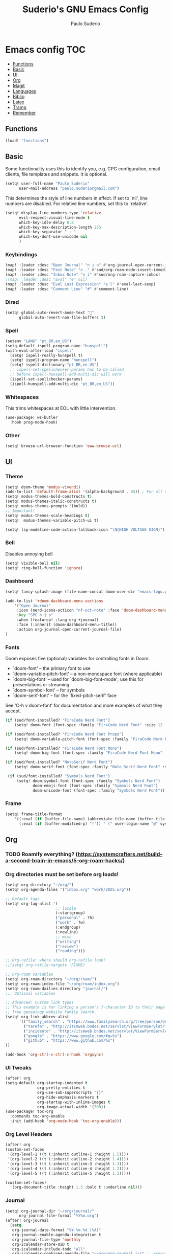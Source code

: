 #+title: Suderio's GNU Emacs Config
#+AUTHOR: Paulo Suderio
#+DESCRIPTION: My personal Emacs config.
#+STARTUP: showeverything
#+OPTIONS: toc:2
#+PROPERTY: header-args    :tangle yes


* Emacs config :TOC:
  - [[#functions][Functions]]
  - [[#basic][Basic]]
  - [[#ui][UI]]
  - [[#org][Org]]
  - [[#magit][Magit]]
  - [[#languages][Languages]]
  - [[#biblio][Biblio]]
  - [[#latex][Latex]]
  - [[#tramp][Tramp]]
  - [[#remember][Remember]]

** Functions
#+begin_src emacs-lisp
(load! "functions")

#+end_src
** Basic
Some functionality uses this to identify you, e.g. GPG configuration, email clients, file templates and snippets. It is optional.
#+begin_src emacs-lisp
(setq! user-full-name "Paulo Suderio"
      user-mail-address "paulo.suderio@gmail.com")
#+end_src
This determines the style of line numbers in effect. If set to `nil', line numbers are disabled. For relative line numbers, set this to `relative'.
#+begin_src emacs-lisp
(setq! display-line-numbers-type 'relative
      evil-respect-visual-line-mode t
      which-key-idle-delay 0.8
      which-key-max-description-length 255
      which-key-separator " → "
      which-key-dont-use-unicode nil
      )
#+end_src
*** Keybindings
#+begin_src emacs-lisp
(map! :leader :desc "Open Journal" "n j o" #'org-journal-open-current-journal-file)
(map! :leader :desc "Fast Note" "n ." #'sud/org-roam-node-insert-immediate)
(map! :leader :desc "Inbox Note" "n i" #'sud/org-roam-capture-inbox)
;(map! :leader :desc "Eval" "e" nil)
(map! :leader :desc "Eval Last Expression" "e l" #'eval-last-sexp)
(map! :leader :desc "Comment Line" "#" #'comment-line)
#+end_src
*** Dired
#+begin_src emacs-lisp
(setq! global-auto-revert-mode-text "󰀘"
      global-auto-revert-non-file-buffers t)
#+end_src
*** Spell
#+begin_src emacs-lisp
  (setenv "LANG" "pt_BR,en_US")
  (setq-default ispell-program-name "hunspell")
  (with-eval-after-load "ispell"
    (setq! ispell-really-hunspell t)
    (setq! ispell-program-name "hunspell")
    (setq! ispell-dictionary "pt_BR,en_US")
    ;; ispell-set-spellchecker-params has to be called
    ;; before ispell-hunspell-add-multi-dic will work
    (ispell-set-spellchecker-params)
    (ispell-hunspell-add-multi-dic "pt_BR,en_US"))
#+end_src
*** Whitespaces
This trims whitespaces at EOL with little intervention.
#+begin_src emacs-lisp
(use-package! ws-butler
  :hook prog-mode-hook)
#+end_src
*** Other
#+begin_src emacs-lisp
(setq! browse-url-browser-function 'eww-browse-url)

#+end_src
** UI
*** Theme
#+begin_src emacs-lisp
(setq! doom-theme 'modus-vivendi)
(add-to-list 'default-frame-alist '(alpha-background . 85)) ; For all new frames henceforth
(setq! modus-themes-bold-constructs t)
(setq! modus-themes-italic-constructs t)
(setq! modus-themes-prompts '(bold))
;; Important!
(setq! modus-themes-scale-headings t)
(setq!  modus-themes-variable-pitch-ui t)

(setq! lsp-modeline-code-action-fallback-icon "\N{HIGH VOLTAGE SIGN}")
#+end_src
*** Bell
Disables annoying bell
#+begin_src emacs-lisp
(setq! visible-bell nil)
(setq! ring-bell-function 'ignore)
#+end_src
*** Dashboard
#+begin_src emacs-lisp
(setq! fancy-splash-image (file-name-concat doom-user-dir "emacs-logo.png"))

(add-to-list '+doom-dashboard-menu-sections
    '("Open Journal"
     :icon (nerd-icons-octicon "nf-oct-note" :face 'doom-dashboard-menu-title)
     :key "SPC n j o"
     :when (featurep! :lang org +journal)
     :face (:inherit (doom-dashboard-menu-title))
     :action org-journal-open-current-journal-file)
)
#+end_src
*** Fonts
Doom exposes five (optional) variables for controlling fonts in Doom:
 - `doom-font' -- the primary font to use
 - `doom-variable-pitch-font' -- a non-monospace font (where applicable)
 - `doom-big-font' -- used for `doom-big-font-mode'; use this for
   presentations or streaming.
 - `doom-symbol-font' -- for symbols
 - `doom-serif-font' -- for the `fixed-pitch-serif' face
See 'C-h v doom-font' for documentation and more examples of what they accept.
#+begin_src emacs-lisp
(if (sud/font-installed? "FiraCode Nerd Font")
    (setq! doom-font (font-spec :family "FiraCode Nerd Font" :size 12 :weight 'semi-light)))

(if (sud/font-installed? "FiraCode Nerd Font Propo")
    (setq! doom-variable-pitch-font (font-spec :family "FiraCode Nerd Font Propo" :size 12)))

(if (sud/font-installed? "FiraCode Nerd Font Mono")
    (setq! doom-big-font (font-spec :family "FiraCode Nerd Font Mono" :size 16 :weight 'bold)))

(if (sud/font-installed? "NotoSerif Nerd Font")
    (setq! doom-serif-font (font-spec :family "Noto Serif Nerd Font" :size 12)))

 (if (sud/font-installed? "Symbols Nerd Font")
     (setq! doom-symbol-font (font-spec :family "Symbols Nerd Font")
            doom-emoji-font (font-spec :family "Symbols Nerd Font")
            doom-unicode-font (font-spec :family "Symbols Nerd Font")))

#+end_src

*** Frame
#+begin_src emacs-lisp
(setq! frame-title-format
    '((:eval (if (buffer-file-name) (abbreviate-file-name (buffer-file-name)) "%b"))
      (:eval (if (buffer-modified-p) "!")) " (" user-login-name "@" system-name ")"))
#+end_src
** Org
*** TODO Roamify everything? (https://systemcrafters.net/build-a-second-brain-in-emacs/5-org-roam-hacks/)

*** Org directories must be set before org loads!
#+begin_src emacs-lisp
(setq! org-directory "~/org/")
(setq! org-agenda-files '("inbox.org" "work/2025.org"))

;; Default tags
(setq! org-tag-alist '(
                      ;; locale
                      (:startgroup)
                      ("personal" . ?h)
                      ("work" . ?w)
                      (:endgroup)
                      (:newline)
                      ;; misc
                      ("writing")
                      ("review")
                      ("reading")))

;; Org-refile: where should org-refile look?
;;(setq! org-refile-targets 'FIXME)

;; Org-roam variables
(setq! org-roam-directory "~/org/roam/")
(setq! org-roam-index-file "~/org/roam/index.org")
(setq! org-roam-dailies-directory "journal/")
;;; Optional variables

;; Advanced: Custom link types
;; This example is for linking a person's 7-character ID to their page on the
;; free genealogy website Family Search.
(setq! org-link-abbrev-alist
      '(("family_search" . "https://www.familysearch.org/tree/person/details/%s")
        ("tarefa" . "http://itsmweb.bndes.net/servlet/ViewFormServlet?form=TMS%3ATask&server=itsm.bndes.net&eid=%s")
        ("incidente" . "http://itsmweb.bndes.net/servlet/ViewFormServlet?form=HPD%3AHelp+Desk&server=itsm.bndes.net&eid=%s")
        ("google" . "https://www.google.com/#q=%s")
        ("github" . "https://www.github.com/%s")
))

(add-hook 'org-ctrl-c-ctrl-c-hook 'orgsync)
#+end_src
*** UI Tweaks
#+begin_src emacs-lisp
(after! org
(setq-default org-startup-indented t
              org-pretty-entities t
              org-use-sub-superscripts "{}"
              org-hide-emphasis-markers t
              org-startup-with-inline-images t
              org-image-actual-width '(300))
(use-package! toc-org
  :commands toc-org-enable
  :init (add-hook 'org-mode-hook 'toc-org-enable)))
#+end_src
*** Org Level Headers
#+begin_src emacs-lisp 
(after! org
(custom-set-faces
 '(org-level-1 ((t (:inherit outline-1 :height 1.5))))
 '(org-level-2 ((t (:inherit outline-2 :height 1.4))))
 '(org-level-3 ((t (:inherit outline-3 :height 1.3))))
 '(org-level-4 ((t (:inherit outline-4 :height 1.2))))
 '(org-level-5 ((t (:inherit outline-5 :height 1.1)))))

(custom-set-faces!
  '(org-document-title :height 1.5 :bold t :underline nil)))
#+end_src
*** Journal
#+begin_src emacs-lisp
(setq! org-journal-dir "~/org/journal/"
      org-journal-file-format "%Y%m.org")
(after! org-journal
  (setq
   org-journal-date-format "%Y-%m-%d (%A)"
   org-journal-enable-agenda-integration t
   org-journal-file-type 'monthly
   org-icalendar-store-UID t
   org-icalendar-include-todo "all"
   org-icalendar-combined-agenda-file "~/org/org-journal.ics" ;; export with (org-icalendar-combine-agenda-files)
))
#+end_src
*** DOING Capture
#+begin_src emacs-lisp
(after! org
        (setq! org-capture-templates
              '(("c" "Default Capture" entry (file "inbox.org")
                 "* %?\n%U\n%i")
                ;; Capture and keep an org-link to the thing we're currently working with
                ("r" "Capture with Reference" entry (file "inbox.org")
                 "* %?\n%U\n%i\n%a")
                ;; Define a section
                ("w" "Work")
                ("wr" "Reuniões" entry (file+headline "work/2025.org" "Reuniões")
                 "** %?\n%U\n%i\n%a" :clock-in t)
                ("wt" "Tarefas" entry (file+headline "work/2025.org" "Tarefas")
                 "** TODO %c\n%U\n[[tarefa:%c][remedy]]\n%?")
                ("wi" "Incidentes" entry (file+headline "work/2025.org" "Incidentes")
                 "** TODO %c\n%U\n[[incidente:%c][remedy]]\n%?")
                ("wa" "Ad Hoc" entry (file+headline "work/2025.org" "Ad hoc")
                 "** TODO %?\n%U\n%i\n%a")
                )))

(after! org-roam
        (setq! org-roam-capture-templates
              '(("d" "default" plain "%?"
                 :target (file+head "%<%Y%m%d%H%M%S>-${slug}.org" "#+title: ${title}\n") :unnarrowed t)

                ("i" "ideas" plain "%?"
                 :target (file+head "%<%Y%m%d%H%M%S>-${slug}.org" "#+title: ${title}\n"))
                ))
        (setq! org-roam-dailies-capture-templates
              '(("d" "default" entry "* %<%I:%M %p>: %?"
                 :if-new (file+head "%<%Y-%m-%d>.org" "#+title: %<%Y-%m-%d>\n"))))
        )
#+end_src
*** Workflow
#+begin_src emacs-lisp
(after! org
(setq! org-log-done 'time
      org-todo-keywords '((sequence "TODO" "WAITING" "DOING" "|" "DONE(!)" "CANCELLED(!)"))
;; Refile configuration
      org-outline-path-complete-in-steps nil
      org-refile-use-outline-path 'file))
#+end_src
*** Agenda
#+begin_src emacs-lisp
(setq! org-agenda-custom-commands
      '(("n" "Agenda and All Todos"
         ((agenda)
          (todo)))
        ("w" "Work" agenda ""
         ((org-agenda-files '("work/2025.org"))))))
#+end_src
*** DOING Export
#+begin_src emacs-lisp
;; Make exporting quotes better
(setq! org-export-with-smart-quotes t
      org-export-with-drawers nil
      org-export-with-todo-keywords nil
      org-export-with-broken-links t
      org-export-with-toc nil
      org-export-date-timestamp-format "%d %B %Y")
;; Export ODT to MS-Word
;;(setq-default org-odt-preferred-output-format "docx")
;; Export ODT to PDF
(setq-default org-odt-preferred-output-format "pdf")
#+end_src
*** Org-tempo
Org-tempo is not a separate package but a module within org that can be enabled.  Org-tempo allows for '<s' followed by TAB to expand to a begin_src tag.  Other expansions available include:

| Typing the below + TAB | Expands to ...                          |
|------------------------+-----------------------------------------|
| <a                     | '#+BEGIN_EXPORT ascii' … '#+END_EXPORT  |
| <c                     | '#+BEGIN_CENTER' … '#+END_CENTER'       |
| <C                     | '#+BEGIN_COMMENT' … '#+END_COMMENT'     |
| <e                     | '#+BEGIN_EXAMPLE' … '#+END_EXAMPLE'     |
| <E                     | '#+BEGIN_EXPORT' … '#+END_EXPORT'       |
| <h                     | '#+BEGIN_EXPORT html' … '#+END_EXPORT'  |
| <l                     | '#+BEGIN_EXPORT latex' … '#+END_EXPORT' |
| <q                     | '#+BEGIN_QUOTE' … '#+END_QUOTE'         |
| <s                     | '#+BEGIN_SRC' … '#+END_SRC'             |
| <v                     | '#+BEGIN_VERSE' … '#+END_VERSE'         |
#+begin_src emacs-lisp
(require 'org-tempo)
#+end_src
** Magit
Obs.: diff-refine-hunk may be slow
#+begin_src emacs-lisp
(after! magit
  (setq! magit-revision-show-gravatars '("^Author:     " . "^Commit:     ")
        magit-diff-refine-hunk 'all))
#+end_src
** Languages
*** Java
#+begin_src emacs-lisp
(setq! lsp-java-server-install-dir "~/.local/etc/eclipse.jdt.ls")
#+end_src
*** Julia
#+begin_src emacs-lisp
(setq! lsp-julia-package-dir nil)
(after! lsp-julia
  (setq! lsp-julia-default-environment "~/.julia/environments/v1.11"))
#+end_src
*** Lua
#+begin_src emacs-lisp
(setq! lsp-clients-lua-language-server-bin "~/.local/bin")

#+end_src
*** Lisp
#+begin_src emacs-lisp

#+end_src
*** Just
#+begin_src emacs-lisp
(after! just-ts-mode
;;(require 'just-ts-mode)
;;Installs just grammar if not available
  (unless (treesit-language-available-p 'just)
    (just-ts-mode-install-grammar)))
#+end_src
*** TODO Install treesitter grammars
https://www.masteringemacs.org/article/how-to-get-started-tree-sitter
*** LSP
See https://emacs-lsp.github.io/lsp-mode/tutorials/how-to-turn-off/

#+begin_src emacs-lisp
(use-package! lsp-ui
  :hook (lsp-mode . lsp-ui-mode))

(setq! lsp-warn-no-matched-clients nil)
#+end_src
**** Formatting
#+begin_src emacs-lisp
 ;; Disable format-on-save behavior in Emacs Lisp buffers
 ;(setq-hook! 'emacs-lisp-mode-hook +format-inhibit t)

 ;; To permenantly disable a formatter:
 (after! csharp-mode
   (set-formatter! 'csharpier nil))

 ;; To define new formatters:
 ;; From modules/tools/docker/config.el:
 (after! dockerfile-mode
   (set-formatter! 'dockfmt '("dockfmt" "fmt" filepath) :modes '(dockerfile-mode)))

 ;; From modules/lang/sh/config.el:
 (after! sh-script
   (set-formatter! 'shfmt '("shfmt" "-ci"
                            (unless indent-tabs-mode
                              (list "-i" (number-to-string tab-width))))))

(setq! +format-on-save-disabled-modes
      '(emacs-lisp-mode  ; elisp's mechanisms are good enough
        sql-mode         ; sqlformat is currently broken
        tex-mode         ; latexindent is broken
        latex-mode
        sh-mode))


#+end_src
** Biblio
#+begin_src emacs-lisp
 (setq! org-cite-csl-styles-dir "~/org/biblio")

 (setq! citar-bibliography '("~/org/biblio/global.bib"))

#+end_src
** Latex

https://github.com/james-stoup/emacs-org-mode-tutorial

#+begin_src emacs-lisp
;(setq! reftex-default-bibliography "/your/bib/file.bib")
(use-package! ox-latex
  :ensure nil
  :demand t
  :custom
  ;; Multiple LaTeX passes for bibliographies
  (org-latex-pdf-process
   '("pdflatex -interaction nonstopmode -output-directory %o %f"
     "bibtex %b"
     "pdflatex -shell-escape -interaction nonstopmode -output-directory %o %f"
     "pdflatex -shell-escape -interaction nonstopmode -output-directory %o %f"))
  ;; Clean temporary files after export
  (org-latex-logfiles-extensions
   (quote ("lof" "lot" "tex~" "aux" "idx" "log" "out"
           "toc" "nav" "snm" "vrb" "dvi" "fdb_latexmk"
           "blg" "brf" "fls" "entoc" "ps" "spl" "bbl"
           "tex" "bcf"))))
(use-package! latex-preview-pane
  :defer t
  :commands  (latex-preview-pane-mode)
  :hook ((latex-mode . latex-preview-pane-mode)))
(use-package! ox-epub
  :demand t)
#+end_src
*** ABNT2
#+begin_src emacs-lisp
(after! ox-latex
        (add-to-list 'org-latex-classes
                     '("abntex2"
"[NO-DEFAULT-PACKAGES]
\\documentclass{abntex2}
\\usepackage{lmodern}
\\usepackage[T1]{fontenc}
\\usepackage[utf8]{inputenc}
\\usepackage{indentfirst}
\\usepackage{nomencl}
\\usepackage{color}
\\usepackage{graphicx}
\\usepackage{microtype}
\\usepackage[brazilian,hyperpageref]{backref}
\\usepackage[alf]{abntex2cite}
\\usepackage{fourier}
[EXTRA]"
                       ("\\section{%s}" . "\\section*{%s}")
                       ("\\subsection{%s}" . "\\subsection*{%s}")
                       ("\\subsubsection{%s}" . "\\subsubsection*{%s}")
                       ("\\paragraph{%s}" . "\\paragraph*{%s}")
                       ("\\subparagraph{%s}" . "\\subparagraph*{%s}")
                       )))

(setq! org-latex-hyperref-template
"\\hypersetup{
 pdftitle={%t},
 pdfauthor={%a},
 pdfsubject={%d},
 pdfcreator={%c},
 pdfkeywords={%k},
 pdflang={%L},
 colorlinks=true,
 linkcolor=blue,
 citecolor=blue,
 filecolor=magenta,
 urlcolor=blue,
 bookmarksdepth=4}
")
#+end_src
** Tramp
Check if this makes sense!
#+begin_src emacs-lisp :tangle yes
;; Tramp (http://www.emacswiki.org/emacs/TrampMode) for remote files
;(after! tramp
;(add-to-list 'tramp-remote-path 'tramp-own-remote-path)
;(setq! tramp-default-method "ssh")
;;; Backup (file~) disabled and auto-save (#file#) locally to prevent delays in editing remote files
;(add-to-list 'backup-directory-alist
;             (cons tramp-file-name-regexp nil))
;(setq! tramp-auto-save-directory temporary-file-directory)
;(setq! tramp-verbose 10))
#+end_src
** Remember
Whenever you reconfigure a package, make sure to wrap your config in an
 `after!' block, otherwise Doom's defaults may override your settings. E.g.
#+begin_src emacs-lisp :tangle no
   (after! PACKAGE
     (setq! x y))
#+end_src

 The exceptions to this rule:
   - Setting file/directory variables (like `org-directory')
   - Setting variables which explicitly tell you to set them before their
     package is loaded (see 'C-h v VARIABLE' to look up their documentation).
   - Setting doom variables (which start with 'doom-' or '+').

 Here are some additional functions/macros that will help you configure Doom.

 - `load!' for loading external *.el files relative to this one
 - `use-package!' for configuring packages
 - `after!' for running code after a package has loaded
 - `add-load-path!' for adding directories to the `load-path', relative to
   this file. Emacs searches the `load-path' when you load packages with
   `require' or `use-package'.
 - `map!' for binding new keys

 To get information about any of these functions/macros, move the cursor over
 the highlighted symbol at press 'K' (non-evil users must press 'C-c c k').
 This will open documentation for it, including demos of how they are used.
 Alternatively, use `C-h o' to look up a symbol (functions, variables, faces,
 etc).

 You can also try 'gd' (or 'C-c c d') to jump to their definition and see how
 they are implemented.
